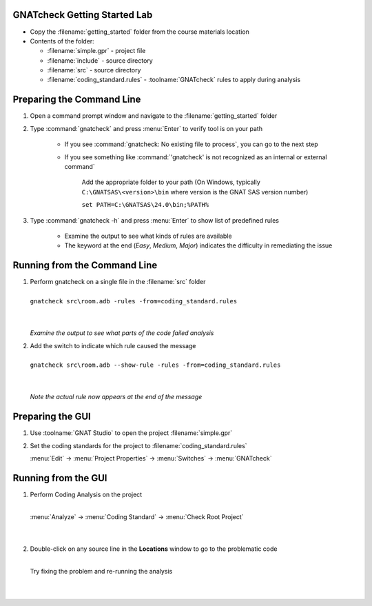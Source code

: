 -------------------------------
GNATcheck Getting Started Lab
-------------------------------

* Copy the :filename:`getting_started` folder from the course materials location

* Contents of the folder:

  * :filename:`simple.gpr` - project file
  * :filename:`include` - source directory
  * :filename:`src` - source directory
  * :filename:`coding_standard.rules` - :toolname:`GNATcheck` rules to apply during analysis

----------------------------
Preparing the Command Line
----------------------------

1. Open a command prompt window and navigate to the :filename:`getting_started` folder

2. Type :command:`gnatcheck` and press :menu:`Enter` to verify tool is on your path

    * If you see :command:`gnatcheck: No existing file to process`, you can go to the next step

    * If you see something like :command:`'gnatcheck' is not recognized as an internal or external command`

       Add the appropriate folder to your path (On Windows, typically ``C:\GNATSAS\<version>\bin`` where version is the GNAT SAS version number)

       ``set PATH=C:\GNATSAS\24.0\bin;%PATH%``

3. Type :command:`gnatcheck -h` and press :menu:`Enter` to show list of predefined rules

    * Examine the output to see what kinds of rules are available
    * The keyword at the end (*Easy*, *Medium*, *Major*) indicates the difficulty in remediating the issue

-------------------------------
Running from the Command Line
-------------------------------

.. container:: latex_environment scriptsize

   1. | Perform gnatcheck on a single file in the :filename:`src` folder
      |
      | ``gnatcheck src\room.adb -rules -from=coding_standard.rules``
      |
      |

      *Examine the output to see what parts of the code failed analysis*

   2. | Add the switch to indicate which rule caused the message
      |
      | ``gnatcheck src\room.adb --show-rule -rules -from=coding_standard.rules``
      |
      |

      *Note the actual rule now appears at the end of the message*

-------------------
Preparing the GUI
-------------------

1. Use :toolname:`GNAT Studio` to open the project :filename:`simple.gpr`

2. Set the coding standards for the project to :filename:`coding_standard.rules`

   :menu:`Edit` -> :menu:`Project Properties` -> :menu:`Switches` -> :menu:`GNATcheck`

----------------------
Running from the GUI
----------------------

.. container:: columns

  .. container:: column

    1. Perform Coding Analysis on the project

       |
       | :menu:`Analyze` -> :menu:`Coding Standard` -> :menu:`Check Root Project`
       |
       |

    2. Double-click on any source line in the **Locations** window to go to the problematic code

       |
       | Try fixing the problem and re-running the analysis
       |
       |

  .. container:: column

     .. image:: gnatcheck/results_in_gnatstudio.png





